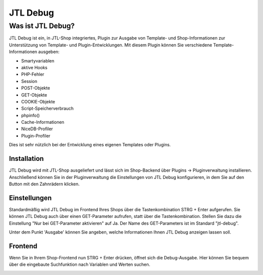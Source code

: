 JTL Debug
=========

*******************
Was ist JTL Debug?
*******************

JTL Debug ist ein, in JTL-Shop integriertes, Plugin zur Ausgabe von Template- und Shop-Informationen zur Unterstützung von Template- und Plugin-Entwicklungen. Mit diesem Plugin können Sie verschiedene Template-Informationen ausgeben:

* Smartyvariablen
* aktive Hooks
* PHP-Fehler
* Session
* POST-Objekte
* GET-Objekte
* COOKIE-Objekte
* Script-Speicherverbrauch
* phpinfo()
* Cache-Informationen
* NiceDB-Profiler
* Plugin-Profiler

Dies ist sehr nützlich bei der Entwicklung eines eigenen Templates oder Plugins.

Installation
------------

JTL Debug wird mit JTL-Shop ausgeliefert und lässt sich im Shop-Backend über Plugins -> Pluginverwaltung installieren. Anschließend können Sie in der Pluginverwaltung die Einstellungen von JTL Debug konfigurieren, in dem Sie auf den Button mit den Zahnrädern klicken.

Einstellungen
-------------

Standardmäßig wird JTL Debug im Frontend Ihres Shops über die Tastenkombination STRG + Enter aufgerufen. Sie können JTL Debug auch über einen GET-Parameter aufrufen, statt über die Tastenkombination.
Stellen Sie dazu die Einstellung "Nur bei GET-Parameter aktivieren" auf Ja. Der Name des GET-Parameters ist im Standard "jtl-debug".

Unter dem Punkt 'Ausgabe' können Sie angeben, welche Informationen Ihnen JTL Debug anzeigen lassen soll.

Frontend
--------

Wenn Sie in Ihrem Shop-Frontend nun STRG + Enter drücken, öffnet sich die Debug-Ausgabe. Hier können Sie bequem über die eingebaute Suchfunktion nach Variablen und Werten suchen.

.. image:: /_images/jtl-shop_debug_frontend.jpg